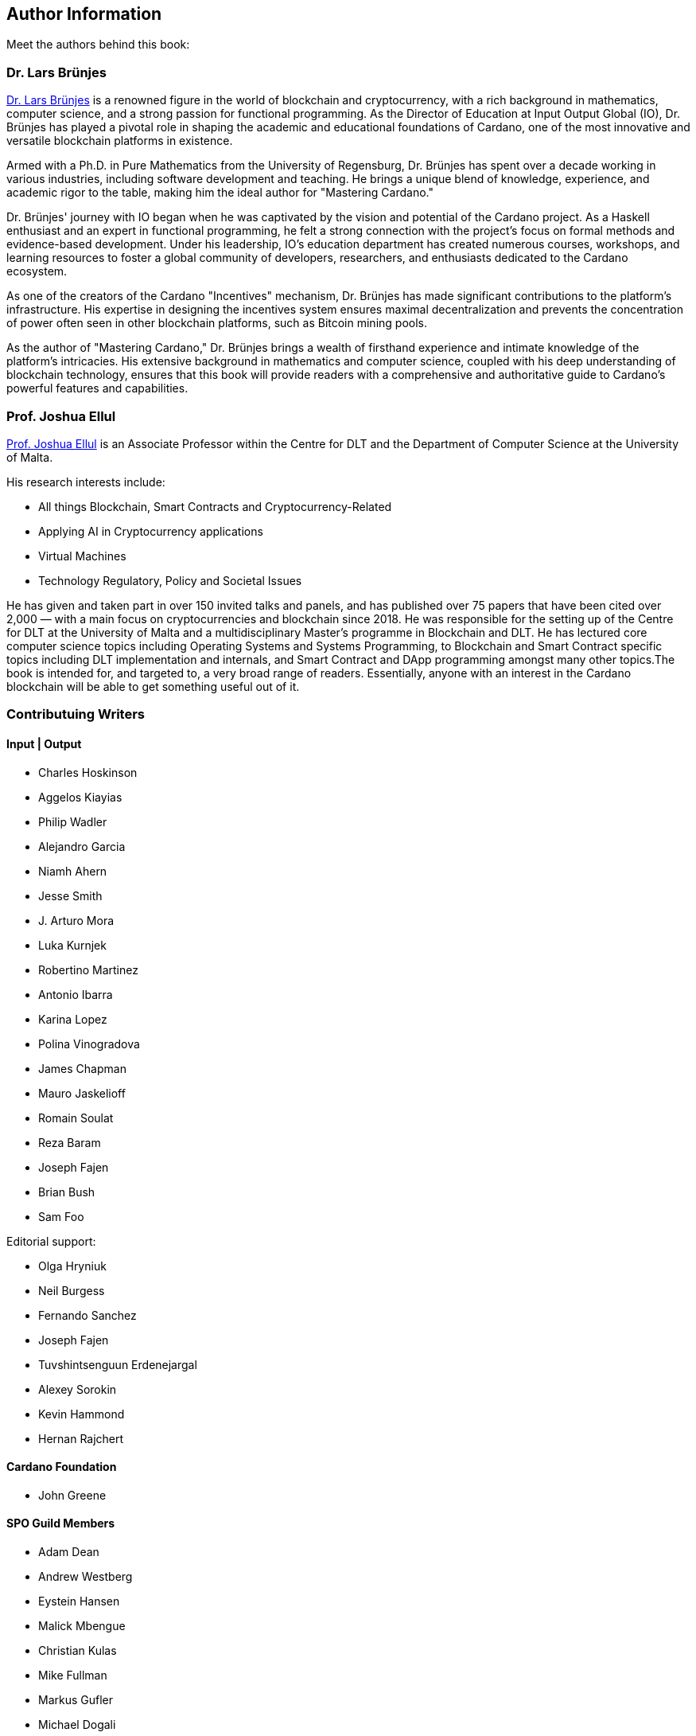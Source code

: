 [author-info]
== Author Information
Meet the authors behind this book:

=== Dr. Lars Brünjes
https://iohk.io/en/research/library/authors/lars-brunjes/[Dr. Lars Brünjes] is a renowned figure in the world of blockchain and cryptocurrency, with a rich background in mathematics, computer science, and a strong passion for functional programming. As the Director of Education at Input Output Global (IO), Dr. Brünjes has played a pivotal role in shaping the academic and educational foundations of Cardano, one of the most innovative and versatile blockchain platforms in existence.

Armed with a Ph.D. in Pure Mathematics from the University of Regensburg, Dr. Brünjes has spent over a decade working in various industries, including software development and teaching. He brings a unique blend of knowledge, experience, and academic rigor to the table, making him the ideal author for "Mastering Cardano."

Dr. Brünjes' journey with IO began when he was captivated by the vision and potential of the Cardano project. As a Haskell enthusiast and an expert in functional programming, he felt a strong connection with the project's focus on formal methods and evidence-based development. Under his leadership, IO's education department has created numerous courses, workshops, and learning resources to foster a global community of developers, researchers, and enthusiasts dedicated to the Cardano ecosystem.

As one of the creators of the Cardano "Incentives" mechanism, Dr. Brünjes has made significant contributions to the platform's infrastructure. His expertise in designing the incentives system ensures maximal decentralization and prevents the concentration of power often seen in other blockchain platforms, such as Bitcoin mining pools.

As the author of "Mastering Cardano," Dr. Brünjes brings a wealth of firsthand experience and intimate knowledge of the platform's intricacies. His extensive background in mathematics and computer science, coupled with his deep understanding of blockchain technology, ensures that this book will provide readers with a comprehensive and authoritative guide to Cardano's powerful features and capabilities.

=== Prof. Joshua Ellul
https://www.um.edu.mt/profile/joshuaellul[Prof. Joshua Ellul] is an Associate Professor within the Centre for DLT and the Department of Computer Science at the University of Malta. 

His research interests include:

- All things Blockchain, Smart Contracts and Cryptocurrency-Related
- Applying AI in Cryptocurrency applications
- Virtual Machines
- Technology Regulatory, Policy and Societal Issues

He has given and taken part in over 150 invited talks and panels, and has published over 75 papers that have been cited over 2,000 — with a main focus on cryptocurrencies and blockchain since 2018. He was responsible for the setting up of the Centre for DLT at the University of Malta and a multidisciplinary Master’s programme in Blockchain and DLT. He has lectured core computer science topics including Operating Systems and Systems Programming, to Blockchain and Smart Contract specific topics including DLT implementation and internals, and Smart Contract and DApp programming amongst many other topics.The book is intended for, and targeted to, a very broad range of readers. Essentially, anyone with an interest in the Cardano blockchain will be able to get something useful out of it.

=== Contributuing Writers

==== Input | Output

- Charles Hoskinson
- Aggelos Kiayias
- Philip Wadler
- Alejandro Garcia
- Niamh Ahern
- Jesse Smith
- J. Arturo Mora
- Luka Kurnjek
- Robertino Martinez
- Antonio Ibarra
- Karina Lopez
- Polina Vinogradova
- James Chapman
- Mauro Jaskelioff
- Romain Soulat
- Reza Baram
- Joseph Fajen
- Brian Bush
- Sam Foo

Editorial support:

- Olga Hryniuk
- Neil Burgess
- Fernando Sanchez
- Joseph Fajen
- Tuvshintsenguun Erdenejargal
- Alexey Sorokin
- Kevin Hammond
- Hernan Rajchert

==== Cardano Foundation

- John Greene

==== SPO Guild Members

- Adam Dean
- Andrew Westberg
- Eystein Hansen
- Malick Mbengue 
- Christian Kulas
- Mike Fullman
- Markus Gufler
- Michael Dogali

==== Marlowe Language Community Interest Company

- Simon Thompson

